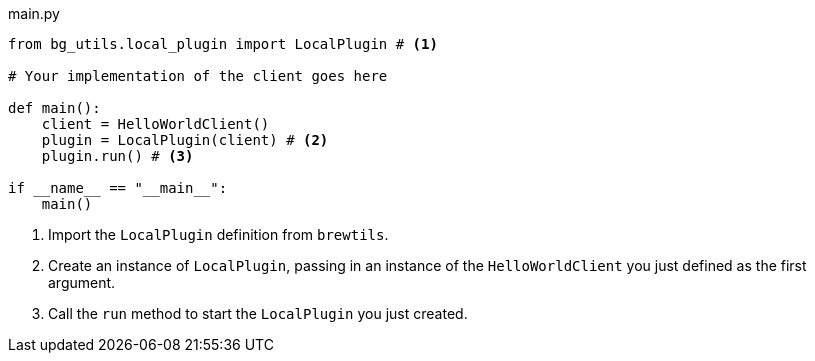 [source,python]
.main.py
----
from bg_utils.local_plugin import LocalPlugin # <1>

# Your implementation of the client goes here

def main():
    client = HelloWorldClient()
    plugin = LocalPlugin(client) # <2>
    plugin.run() # <3>

if __name__ == "__main__":
    main()
----
<1> Import the `LocalPlugin` definition from `brewtils`.
<2> Create an instance of `LocalPlugin`, passing in an instance of the `HelloWorldClient` you just defined as the first argument.
<3> Call the `run` method to start the `LocalPlugin` you just created.
